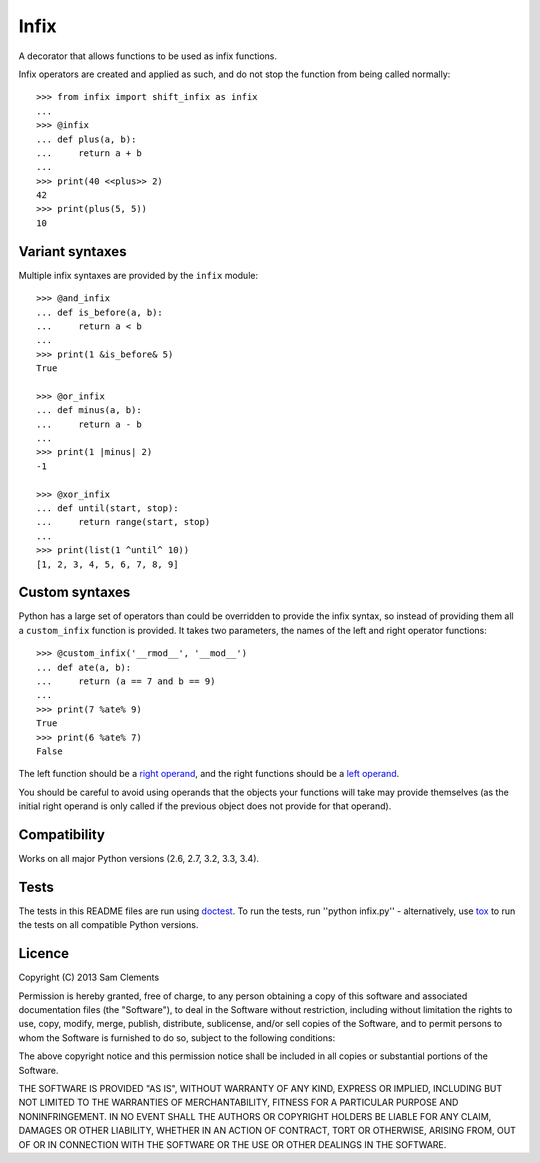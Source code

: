 =====
Infix
=====

.. image:: https://pypip.in/v/infix/badge.png
    :target: https://pypi.python.org/pypi/infix/
    :alt: Latest PyPI version

.. image:: https://travis-ci.org/borntyping/python-infix.png
    :target: https://travis-ci.org/borntyping/python-infix
    :alt: Travis build status

A decorator that allows functions to be used as infix functions.

Infix operators are created and applied as such, and do not stop the function from being called normally::

    >>> from infix import shift_infix as infix
    ... 
    >>> @infix
    ... def plus(a, b):
    ...     return a + b
    ...
    >>> print(40 <<plus>> 2)
    42
    >>> print(plus(5, 5))
    10

Variant syntaxes
----------------

Multiple infix syntaxes are provided by the ``infix`` module::

    >>> @and_infix
    ... def is_before(a, b):
    ...     return a < b
    ...
    >>> print(1 &is_before& 5)
    True

    >>> @or_infix
    ... def minus(a, b):
    ...     return a - b
    ...
    >>> print(1 |minus| 2)
    -1

    >>> @xor_infix
    ... def until(start, stop):
    ...     return range(start, stop)
    ...
    >>> print(list(1 ^until^ 10))
    [1, 2, 3, 4, 5, 6, 7, 8, 9]

Custom syntaxes
----------------

Python has a large set of operators than could be overridden to provide the infix syntax, so instead of providing them all a ``custom_infix`` function is provided. It takes two parameters, the names of the left and right operator functions::

    >>> @custom_infix('__rmod__', '__mod__')
    ... def ate(a, b):
    ...     return (a == 7 and b == 9)
    ...
    >>> print(7 %ate% 9)
    True
    >>> print(6 %ate% 7)
    False

The left function should be a `right operand <http://docs.python.org/2/reference/datamodel.html#object.__radd__>`_, and the right functions should be a `left operand <http://docs.python.org/2/reference/datamodel.html#object.__add__>`_.

You should be careful to avoid using operands that the objects your functions will take may provide themselves (as the initial right operand is only called if the previous object does not provide for that operand).

Compatibility
-------------

Works on all major Python versions (2.6, 2.7, 3.2, 3.3, 3.4).

Tests
-----

The tests in this README files are run using `doctest`_. To run the tests, run ''python infix.py'' - alternatively, use `tox`_ to run the tests on all compatible Python versions.

.. _doctest: http://docs.python.org/3/library/doctest.html
.. _tox: http://testrun.org/tox/

Licence
-------

Copyright (C) 2013 Sam Clements

Permission is hereby granted, free of charge, to any person obtaining a copy of this software and associated documentation files (the "Software"), to deal in the Software without restriction, including without limitation the rights to use, copy, modify, merge, publish, distribute, sublicense, and/or sell copies of the Software, and to permit persons to whom the Software is furnished to do so, subject to the following conditions:

The above copyright notice and this permission notice shall be included in all copies or substantial portions of the Software.

THE SOFTWARE IS PROVIDED "AS IS", WITHOUT WARRANTY OF ANY KIND, EXPRESS OR IMPLIED, INCLUDING BUT NOT LIMITED TO THE WARRANTIES OF MERCHANTABILITY, FITNESS FOR A PARTICULAR PURPOSE AND NONINFRINGEMENT. IN NO EVENT SHALL THE AUTHORS OR COPYRIGHT HOLDERS BE LIABLE FOR ANY CLAIM, DAMAGES OR OTHER LIABILITY, WHETHER IN AN ACTION OF CONTRACT, TORT OR OTHERWISE, ARISING FROM, OUT OF OR IN CONNECTION WITH THE SOFTWARE OR THE USE OR OTHER DEALINGS IN THE SOFTWARE.
